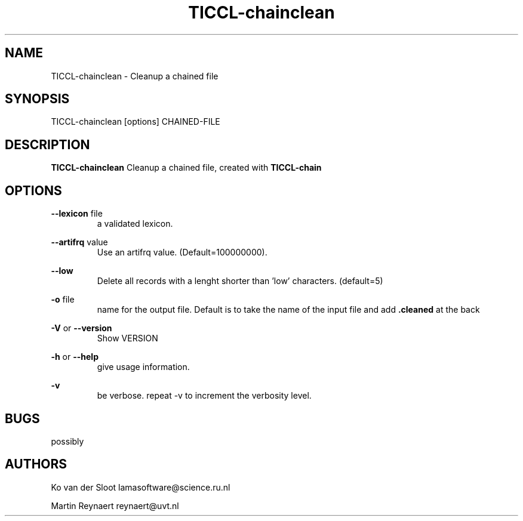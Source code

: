 .TH TICCL\-chainclean 1 "2029 mar 09"

.SH NAME
TICCL\-chainclean \- Cleanup a chained file
.SH SYNOPSIS

TICCL\-chainclean [options] CHAINED\-FILE

.SH DESCRIPTION

.B TICCL\-chainclean
Cleanup a chained file, created with
.B TICCL\-chain

.SH OPTIONS
.B \-\-lexicon
file
.RS
a validated lexicon.
.RE

.B \-\-artifrq
value
.RS
Use an artifrq value. (Default=100000000).
.RE


.B \-\-low
.RS
Delete all records with a lenght shorter than 'low' characters. (default=5)
.RE

.B \-o
file
.RS
name for the output file. Default is to take the name of the input file and
add
.B .cleaned
at the back
.RE

.B \-V
or
.B \-\-version
.RS
Show VERSION
.RE

.B \-h
or
.B \-\-help
.RS
give usage information.
.RE

.B \-v
.RS
be verbose. repeat \-v to increment the verbosity level.
.RE

.SH BUGS
possibly

.SH AUTHORS
Ko van der Sloot lamasoftware@science.ru.nl

Martin Reynaert reynaert@uvt.nl
